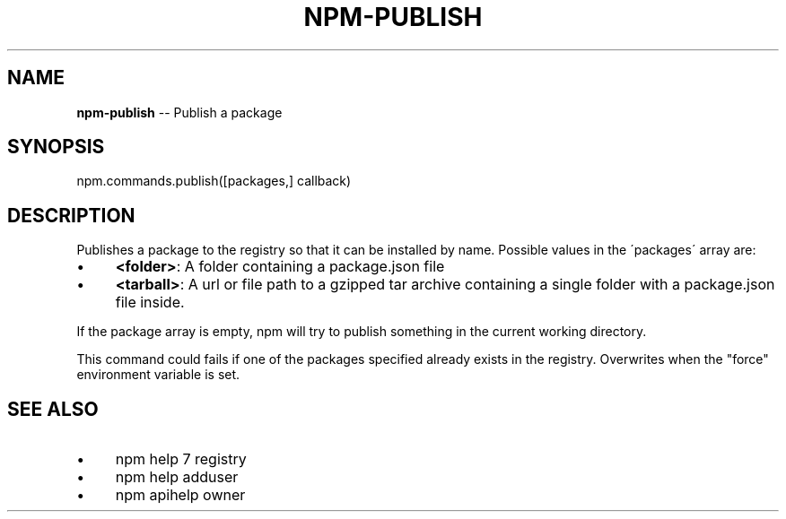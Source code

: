 .\" Generated with Ronnjs 0.3.8
.\" http://github.com/kapouer/ronnjs/
.
.TH "NPM\-PUBLISH" "3" "October 2015" "" ""
.
.SH "NAME"
\fBnpm-publish\fR \-\- Publish a package
.
.SH "SYNOPSIS"
.
.nf
npm\.commands\.publish([packages,] callback)
.
.fi
.
.SH "DESCRIPTION"
Publishes a package to the registry so that it can be installed by name\.
Possible values in the \'packages\' array are:
.
.IP "\(bu" 4
\fB<folder>\fR:
A folder containing a package\.json file
.
.IP "\(bu" 4
\fB<tarball>\fR:
A url or file path to a gzipped tar archive containing a single folder
with a package\.json file inside\.
.
.IP "" 0
.
.P
If the package array is empty, npm will try to publish something in the
current working directory\.
.
.P
This command could fails if one of the packages specified already exists in
the registry\.  Overwrites when the "force" environment variable is set\.
.
.SH "SEE ALSO"
.
.IP "\(bu" 4
npm help 7 registry
.
.IP "\(bu" 4
npm help adduser
.
.IP "\(bu" 4
npm apihelp owner
.
.IP "" 0


